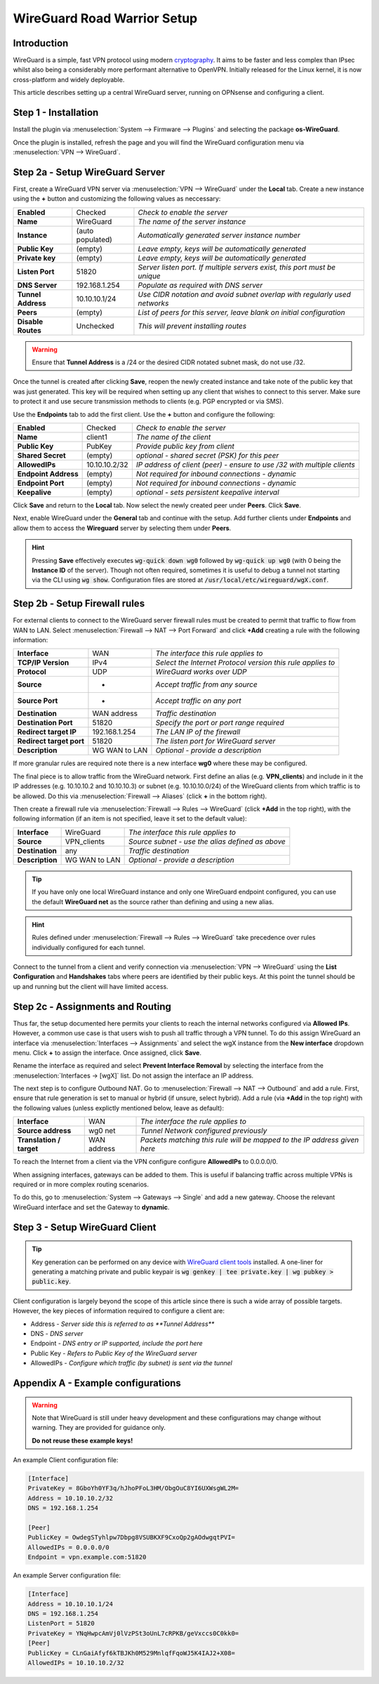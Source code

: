 ============================
WireGuard Road Warrior Setup
============================

------------
Introduction
------------

WireGuard is a simple, fast VPN protocol using modern `cryptography <https://www.WireGuard.com/protocol>`__. It aims to be faster and less complex than IPsec whilst also being a considerably more performant alternative to OpenVPN. Initially released for the Linux kernel, it is now cross-platform and widely deployable.

This article describes setting up a central WireGuard server, running on OPNsense and configuring a client. 

---------------------
Step 1 - Installation
---------------------

Install the plugin via :menuselection:`System --> Firmware --> Plugins` and selecting the package **os-WireGuard**.

Once the plugin is installed, refresh the page and you will find the WireGuard configuration menu via :menuselection:`VPN --> WireGuard`.

--------------------------------
Step 2a - Setup WireGuard Server
--------------------------------

First, create a WireGuard VPN server via :menuselection:`VPN --> WireGuard` under the **Local** tab. Create a new instance using the **+** button and customizing the following values as neccessary:

====================== =================== =====================================================================
 **Enabled**            Checked            *Check to enable the server*
 **Name**               WireGuard          *The name of the server instance*
 **Instance**           (auto populated)   *Automatically generated server instance number*
 **Public Key**         (empty)            *Leave empty, keys will be automatically generated*
 **Private key**        (empty)            *Leave empty, keys will be automatically generated*
 **Listen Port**        51820              *Server listen port. If multiple servers exist, this port must be unique*
 **DNS Server**         192.168.1.254      *Populate as required with DNS server*
 **Tunnel Address**     10.10.10.1/24      *Use CIDR notation and avoid subnet overlap with regularly used networks*
 **Peers**              (empty)            *List of peers for this server, leave blank on initial configuration*
 **Disable Routes**     Unchecked          *This will prevent installing routes*
====================== =================== =====================================================================

.. Warning::

    Ensure that **Tunnel Address** is a /24 or the desired CIDR notated subnet mask, do not use /32.

Once the tunnel is created after clicking **Save**, reopen the newly created instance and take note of the public key that was just generated. This key will be required when setting up any client that wishes to connect to this server. Make sure to protect it and use secure transmission methods to clients (e.g. PGP encrypted or via SMS).

Use the **Endpoints** tab to add the first client. Use the **+** button and configure the following:

====================== =================== =====================================================================
 **Enabled**            Checked            *Check to enable the server*
 **Name**               client1            *The name of the client*
 **Public Key**         PubKey             *Provide public key from client*
 **Shared Secret**      (empty)            *optional - shared secret (PSK) for this peer*
 **AllowedIPs**         10.10.10.2/32      *IP address of client (peer) - ensure to use /32 with multiple clients*
 **Endpoint Address**   (empty)            *Not required for inbound connections - dynamic*
 **Endpoint Port**      (empty)            *Not required for inbound connections - dynamic*
 **Keepalive**          (empty)            *optional - sets persistent keepalive interval*
====================== =================== =====================================================================

Click **Save** and return to the **Local** tab. Now select the newly created peer under **Peers**. Click **Save**.

Next, enable WireGuard under the **General** tab and continue with the setup. Add further clients under **Endpoints** and allow them to access the **Wireguard** server by selecting them under **Peers**. 

.. Hint:: 

    Pressing **Save** effectively executes :code:`wg-quick down wg0` followed by :code:`wg-quick up wg0` (with 0 being the **Instance ID** of the server). Though not often required, sometimes it is useful to debug a tunnel not starting via the CLI using :code:`wg show`. Configuration files are stored at :code:`/usr/local/etc/wireguard/wgX.conf`.

------------------------------
Step 2b - Setup Firewall rules
------------------------------

For external clients to connect to the WireGuard server firewall rules must be created to permit that traffic to flow from WAN to LAN. Select :menuselection:`Firewall --> NAT --> Port Forward` and click **+Add** creating a rule with the following information:

=========================== ================ =====================================================================
 **Interface**               WAN              *The interface this rule applies to*
 **TCP/IP Version**          IPv4             *Select the Internet Protocol version this rule applies to*
 **Protocol**                UDP              *WireGuard works over UDP*
 **Source**                  *                *Accept traffic from any source*
 **Source Port**             *                *Accept traffic on any port*
 **Destination**             WAN address      *Traffic destination*
 **Destination Port**        51820            *Specify the port or port range required*
 **Redirect target IP**      192.168.1.254    *The LAN IP of the firewall*
 **Redirect target port**    51820            *The listen port for WireGuard server*
 **Description**             WG WAN to LAN    *Optional - provide a description*
=========================== ================ ===================================================================== 

If more granular rules are required note there is a new interface **wg0** where these may be configured.

The final piece is to allow traffic from the WireGuard network. First define an alias (e.g. **VPN_clients**) and include in it the IP addresses (e.g. 10.10.10.2 and 10.10.10.3) or subnet (e.g. 10.10.10.0/24) of the WireGuard clients from which traffic is to be allowed. Do this via :menuselection:`Firewall --> Aliases` (click **+** in the bottom right).

Then create a firewall rule via :menuselection:`Firewall --> Rules --> WireGuard` (click **+Add** in the top right), with the following information (if an item is not specified, leave it set to the default value):

=========================== ================ =====================================================================
 **Interface**               WireGuard        *The interface this rule applies to*
 **Source**                  VPN_clients      *Source subnet - use the alias defined as above*
 **Destination**             any              *Traffic destination*
 **Description**             WG WAN to LAN    *Optional - provide a description*
=========================== ================ =====================================================================

.. Tip::

    If you have only one local WireGuard instance and only one WireGuard endpoint configured, you can use the default **WireGuard net** as the source rather than defining and using a new alias.

.. Hint::

    Rules defined under :menuselection:`Firewall --> Rules --> WireGuard` take precedence over rules individually configured for each tunnel.

Connect to the tunnel from a client and verify connection via :menuselection:`VPN --> WireGuard` using the **List Configuration** and **Handshakes** tabs where peers are identified by their public keys. At this point the tunnel should be up and running but the client will have limited access.

---------------------------------
Step 2c - Assignments and Routing
---------------------------------

Thus far, the setup documented here permits your clients to reach the internal networks configured via **Allowed IPs**. However, a common use case is that users wish to push all traffic through a VPN tunnel. To do this assign WireGuard an interface via :menuselection:`Interfaces --> Assignments` and select the wgX instance from the **New interface** dropdown menu. Click **+** to assign the interface. Once assigned, click **Save**.

Rename the interface as required and select **Prevent Interface Removal** by selecting the interface from the :menuselection:`Interfaces -> [wgX]` list. Do not assign the interface an IP address.

The next step is to configure Outbound NAT. Go to :menuselection:`Firewall --> NAT --> Outbound` and add a rule. First, ensure that rule generation is set to manual or hybrid (if unsure, select hybrid). Add a rule (via **+Add** in the top right) with the following values (unless explictly mentioned below, leave as default):

=========================== ================ =====================================================================
 **Interface**               WAN              *The interface the rule applies to*
 **Source address**          wg0 net          *Tunnel Network configured previously*
 **Translation / target**    WAN address      *Packets matching this rule will be mapped to the IP address given here*
=========================== ================ ===================================================================== 

To reach the Internet from a client via the VPN configure configure **AllowedIPs** to 0.0.0.0/0.

When assigning interfaces, gateways can be added to them. This is useful if balancing traffic across multiple VPNs is required or in more complex routing scenarios.
 
To do this, go to :menuselection:`System --> Gateways --> Single` and add a new gateway. Choose the relevant WireGuard interface
and set the Gateway to **dynamic**.

-------------------------------
Step 3 - Setup WireGuard Client
-------------------------------

.. Tip::

    Key generation can be performed on any device with `WireGuard client tools <https://www.wireguard.com/install>`__ installed. A one-liner for generating a matching private and public keypair is :code:`wg genkey | tee private.key | wg pubkey > public.key`.

Client configuration is largely beyond the scope of this article since there is such a wide array of possible targets. However, the key pieces of information required to configure a client are: 

* Address - *Server side this is referred to as **Tunnel Address***
* DNS - *DNS server*
* Endpoint - *DNS entry or IP supported, include the port here*
* Public Key - *Refers to Public Key of the WireGuard server*
* AllowedIPs - *Configure which traffic (by subnet) is sent via the tunnel*

-------------------------------------
Appendix A - Example configurations
-------------------------------------

.. Warning::

    Note that WireGuard is still under heavy development and these configurations may change without warning. They are provided for guidance only. 
    
    **Do not reuse these example keys!**

An example Client configuration file:

.. code-block:: none

    [Interface]
    PrivateKey = 8GboYh0YF3q/hJhoPFoL3HM/ObgOuC8YI6UXWsgWL2M=
    Address = 10.10.10.2/32
    DNS = 192.168.1.254

    [Peer]
    PublicKey = OwdegSTyhlpw7Dbpg8VSUBKXF9CxoQp2gAOdwgqtPVI=
    AllowedIPs = 0.0.0.0/0
    Endpoint = vpn.example.com:51820


An example Server configuration file:

.. code-block:: none

    [Interface]
    Address = 10.10.10.1/24
    DNS = 192.168.1.254
    ListenPort = 51820
    PrivateKey = YNqHwpcAmVj0lVzPSt3oUnL7cRPKB/geVxccs0C0kk0=
    [Peer]
    PublicKey = CLnGaiAfyf6kTBJKh0M529MnlqfFqoWJ5K4IAJ2+X08=
    AllowedIPs = 10.10.10.2/32

